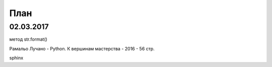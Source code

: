 План
==========




02.03.2017
----------

метод str.format()

Рамальо Лучано - Python. К вершинам мастерства - 2016 - 56 стр.

sphinx
